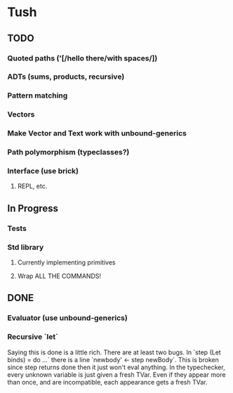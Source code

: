 * Tush

** TODO
*** Quoted paths ('[/hello there/with spaces/])
*** ADTs (sums, products, recursive)
*** Pattern matching
*** Vectors
*** Make Vector and Text work with unbound-generics
*** Path polymorphism (typeclasses?)
*** Interface (use brick)
**** REPL, etc.

** In Progress
*** Tests
*** Std library
**** Currently implementing primitives
**** Wrap ALL THE COMMANDS!

** DONE
*** Evaluator (use unbound-generics)
*** Recursive `let`
    Saying this is done is a little rich. There are at least two bugs. In `step
    (Let binds) = do ...` there is a line `newbody' <- step newBody`. This is
    broken since step returns done then it just won't eval anything. In the
    typechecker, every unknown variable is just given a fresh TVar. Even if they
    appear more than once, and are incompatible, each appearance gets a fresh
    TVar.

